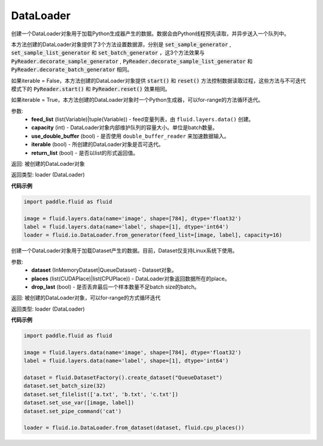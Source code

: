 .. _cn_api_fluid_io_DataLoader:

DataLoader
-------------------------------

.. py:class:: paddle.fluid.io.DataLoader


.. py:method:: from_generator(feed_list=None, capacity=None, use_double_buffer=True, iterable=True, return_list=False)

创建一个DataLoader对象用于加载Python生成器产生的数据。数据会由Python线程预先读取，并异步送入一个队列中。

本方法创建的DataLoader对象提供了3个方法设置数据源，分别是 :code:`set_sample_generator` , :code:`set_sample_list_generator` 和
:code:`set_batch_generator` ，这3个方法效果与 :code:`PyReader.decorate_sample_generator` ,
:code:`PyReader.decorate_sample_list_generator` 和 :code:`PyReader.decorate_batch_generator` 相同。

如果iterable = False，本方法创建的DataLoader对象提供 :code:`start()` 和 :code:`reset()` 方法控制数据读取过程，这些方法与不可迭代模式下的
:code:`PyReader.start()` 和 :code:`PyReader.reset()` 效果相同。

如果iterable = True，本方法创建的DataLoader对象时一个Python生成器，可以for-range的方法循环迭代。

参数:
    - **feed_list** (list(Variable)|tuple(Variable)) - feed变量列表，由 ``fluid.layers.data()`` 创建。
    - **capacity** (int) - DataLoader对象内部维护队列的容量大小。单位是batch数量。
    - **use_double_buffer** (bool) - 是否使用 ``double_buffer_reader`` 来加速数据输入。
    - **iterable** (bool) - 所创建的DataLoader对象是否可迭代。
    - **return_list** (bool) - 是否以list的形式返回值。

返回: 被创建的DataLoader对象

返回类型: loader (DataLoader)

**代码示例**

.. code-block:: python

            import paddle.fluid as fluid

            image = fluid.layers.data(name='image', shape=[784], dtype='float32')
            label = fluid.layers.data(name='label', shape=[1], dtype='int64')
            loader = fluid.io.DataLoader.from_generator(feed_list=[image, label], capacity=16)


.. py:method:: from_dataset(dataset, places, drop_last=True)

创建一个DataLoader对象用于加载Dataset产生的数据。目前，Dataset仅支持Linux系统下使用。

参数:
    - **dataset** (InMemoryDataset|QueueDataset) - Dataset对象。
    - **places** (list(CUDAPlace)|list(CPUPlace)) - DataLoader对象返回数据所在的place。
    - **drop_last** (bool) - 是否丢弃最后一个样本数量不足batch size的batch。

返回: 被创建的DataLoader对象，可以for-range的方式循环迭代

返回类型: loader (DataLoader)

**代码示例**

.. code-block:: python

            import paddle.fluid as fluid

            image = fluid.layers.data(name='image', shape=[784], dtype='float32')
            label = fluid.layers.data(name='label', shape=[1], dtype='int64')

            dataset = fluid.DatasetFactory().create_dataset("QueueDataset")
            dataset.set_batch_size(32)
            dataset.set_filelist(['a.txt', 'b.txt', 'c.txt'])
            dataset.set_use_var([image, label])
            dataset.set_pipe_command('cat')

            loader = fluid.io.DataLoader.from_dataset(dataset, fluid.cpu_places())


